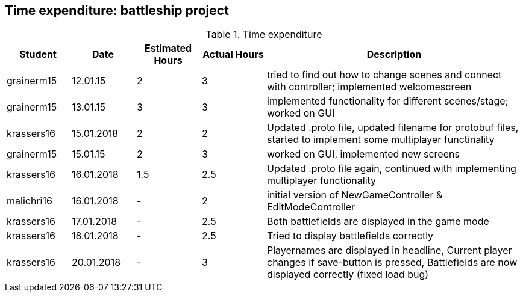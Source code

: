 == Time expenditure: battleship project

[cols="1,1,1, 1,4", options="header"]
.Time expenditure
|===
| Student
| Date
| Estimated Hours
| Actual Hours
| Description


| grainerm15
| 12.01.15
| 2
| 3
| tried to find out how to change scenes and connect with controller; implemented welcomescreen

| grainerm15
| 13.01.15
| 3
| 3
| implemented functionality for different scenes/stage; worked on GUI

| krassers16
| 15.01.2018
| 2
| 2
| Updated .proto file, updated filename for protobuf files, started to implement some multiplayer functinality

| grainerm15
| 15.01.15
| 2
| 3
| worked on GUI, implemented new screens

| krassers16
| 16.01.2018
| 1.5
| 2.5
| Updated .proto file again, continued with implementing multiplayer functionality

| malichri16
| 16.01.2018
| -
| 2
| initial version of NewGameController & EditModeController

| krassers16
| 17.01.2018
| -
| 2.5
| Both battlefields are displayed in the game mode

| krassers16
| 18.01.2018
| -
| 2.5
| Tried to display battlefields correctly

| krassers16
| 20.01.2018
| -
| 3
| Playernames are displayed in headline, Current player changes if save-button is pressed, Battlefields are now displayed correctly (fixed load bug)

|===